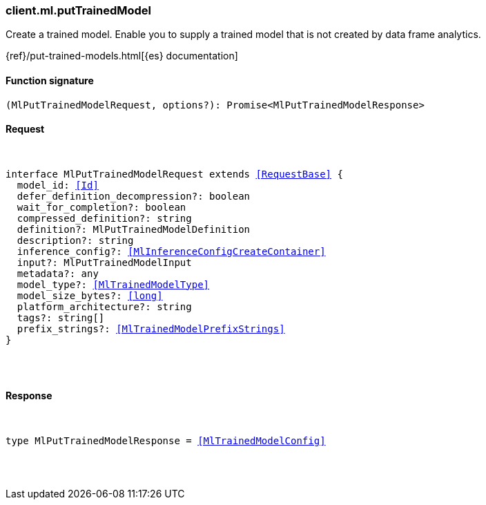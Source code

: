 [[reference-ml-put_trained_model]]

////////
===========================================================================================================================
||                                                                                                                       ||
||                                                                                                                       ||
||                                                                                                                       ||
||        ██████╗ ███████╗ █████╗ ██████╗ ███╗   ███╗███████╗                                                            ||
||        ██╔══██╗██╔════╝██╔══██╗██╔══██╗████╗ ████║██╔════╝                                                            ||
||        ██████╔╝█████╗  ███████║██║  ██║██╔████╔██║█████╗                                                              ||
||        ██╔══██╗██╔══╝  ██╔══██║██║  ██║██║╚██╔╝██║██╔══╝                                                              ||
||        ██║  ██║███████╗██║  ██║██████╔╝██║ ╚═╝ ██║███████╗                                                            ||
||        ╚═╝  ╚═╝╚══════╝╚═╝  ╚═╝╚═════╝ ╚═╝     ╚═╝╚══════╝                                                            ||
||                                                                                                                       ||
||                                                                                                                       ||
||    This file is autogenerated, DO NOT send pull requests that changes this file directly.                             ||
||    You should update the script that does the generation, which can be found in:                                      ||
||    https://github.com/elastic/elastic-client-generator-js                                                             ||
||                                                                                                                       ||
||    You can run the script with the following command:                                                                 ||
||       npm run elasticsearch -- --version <version>                                                                    ||
||                                                                                                                       ||
||                                                                                                                       ||
||                                                                                                                       ||
===========================================================================================================================
////////

[discrete]
[[client.ml.putTrainedModel]]
=== client.ml.putTrainedModel

Create a trained model. Enable you to supply a trained model that is not created by data frame analytics.

{ref}/put-trained-models.html[{es} documentation]

[discrete]
==== Function signature

[source,ts]
----
(MlPutTrainedModelRequest, options?): Promise<MlPutTrainedModelResponse>
----

[discrete]
==== Request

[pass]
++++
<pre>
++++
interface MlPutTrainedModelRequest extends <<RequestBase>> {
  model_id: <<Id>>
  defer_definition_decompression?: boolean
  wait_for_completion?: boolean
  compressed_definition?: string
  definition?: MlPutTrainedModelDefinition
  description?: string
  inference_config?: <<MlInferenceConfigCreateContainer>>
  input?: MlPutTrainedModelInput
  metadata?: any
  model_type?: <<MlTrainedModelType>>
  model_size_bytes?: <<long>>
  platform_architecture?: string
  tags?: string[]
  prefix_strings?: <<MlTrainedModelPrefixStrings>>
}

[pass]
++++
</pre>
++++
[discrete]
==== Response

[pass]
++++
<pre>
++++
type MlPutTrainedModelResponse = <<MlTrainedModelConfig>>

[pass]
++++
</pre>
++++
